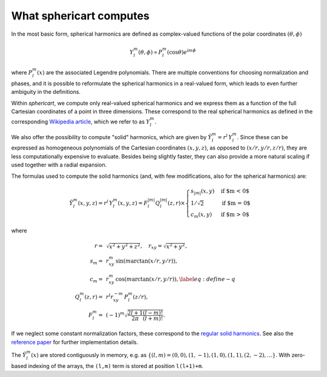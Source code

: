 What sphericart computes
========================

In the most basic form, spherical harmonics are defined as complex-valued functions of 
the polar coordinates :math:`(\theta,\phi)`

.. math ::
    Y^m_l(\theta,\phi) \propto P^m_l(\cos \theta) e^{\mathrm{i} m \phi}

where :math:`P^m_l(x)` are the associated Legendre polynomials.
There are multiple conventions for choosing normalization and phases, and it is 
possible to reformulate the spherical harmonics in a real-valued form, which leads
to even further ambiguity in the definitions. 

Within `sphericart`, we compute only real-valued spherical harmonics and we express
them as a function of the full Cartesian coordinates of a point in three dimensions.
These correspond to the real spherical harmonics as defined in the corresponding 
`Wikipedia article <https://en.wikipedia.org/wiki/Spherical_harmonics>`_, which we
refer to as :math:`Y^m_l`.

We also offer the possibility to compute "solid" harmonics, which are given by
:math:`\tilde{Y}^m_l = r^l\,{Y}_l^m`. Since these can be expressed as homogeneous
polynomials of the Cartesian coordinates :math:`(x,y,z)`, as opposed to
:math:`(x/r,y/r,z/r)`, they are less computationally expensive to evaluate.
Besides being slightly faster, they can also
provide a more natural scaling if used together with a radial expansion.

The formulas used to compute the solid harmonics (and, with few modifications,
also for the spherical harmonics) are:

.. math ::
    \tilde{Y}_l^m(x, y, z) = r^l\,{Y}_l^m(x, y, z) = F_l^{|m|} Q_l^{|m|}(z, r) \times
    \begin{cases}
      s_{|m|}(x, y) & \text{if $m < 0$}\\
      1/\sqrt{2} & \text{if $m = 0$}\\
      c_m(x, y) & \text{if $m > 0$}
    \end{cases}

where

.. math ::
    r =& \, \sqrt{x^2+y^2+z^2}, \quad
    r_{xy} = \sqrt{x^2+y^2}, \quad \\
    s_m =& \, r_{xy}^m \, \sin{(m \arctan(x/r,y/r))}, \quad \\
    c_m = & \, r_{xy}^m \, \cos{(m\arctan(x/r,y/r))},\label{eq:define-q}\quad \\
    Q_l^m(z,r) =&\, r^l r_{xy}^{-m} \, P_l^m(z/r), \quad \\
    F_l^m = &\, (-1)^m \sqrt{\frac{2l+1}{2\pi}\frac{(l-m)!}{(l+m)!}}.

If we neglect some constant normalization factors, these correspond to the 
`regular solid harmonics <https://en.wikipedia.org/wiki/Solid_harmonics>`_. 
See also the `reference paper <https://arxiv.org/abs/2302.08381>`_ for further 
implementation details.

The :math:`\tilde{Y}^m_l(x)` are stored contiguously in memory, e.g. as
:math:`\{ (l,m)=(0,0), (1,-1), (1,0), (1,1), (2,-2), \ldots \}`. 
With zero-based indexing of the arrays, the ``(l,m)`` term is stored at 
position ``l(l+1)+m``.
